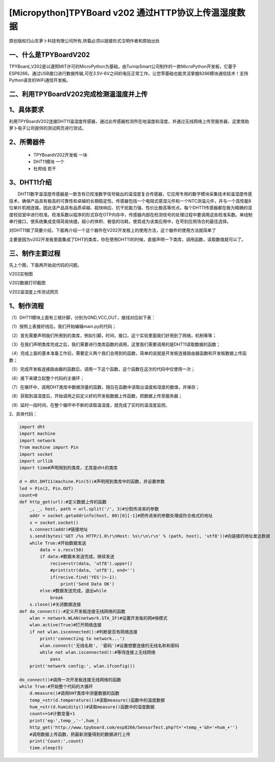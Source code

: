 [Micropython]TPYBoard v202 通过HTTP协议上传温湿度数据
======================================================

原创版权归山东萝卜科技有限公司所有,转载必须以链接形式注明作者和原始出处

一、什么是TPYBoardV202
----------------------------------

TPYBoard_V202是以遵照MIT许可的MicroPython为基础，由TurnipSmart公司制作的一款MicroPython开发板，它基于ESP8266，通过USB接口进行数据传输,可在3.5V-6V之间的电压正常工作。让您零基础也能灵活掌握8266模块通信技术！支持Python语言的WiFi通信开发板。

.. image::http://www.tpyboard.com/ueditor/php/upload/image/20170428/1493349820293706.png

二、利用TPYBoardV202完成检测温湿度并上传
----------------------------------------------------

1、具体要求
---------------------------------------

利用TPYBoardV202连接DHT11温湿度传感器，通过此传感器检测所在地温度和湿度，并通过无线网络上传至服务器，这里借助萝卜电子公司提供的测试网页进行测试。

2、所需器件
---------------------------------

 - TPYBoardV202开发板 一块
 - DHT11模块 一个
 - 杜邦线 若干

3、DHT11介绍
--------------------------------

　　DHT11数字温湿度传感器是一款含有已校准数字信号输出的温湿度复合传感器，它应用专用的数字模块采集技术和温湿度传感技术，确保产品具有极高的可靠性和卓越的长期稳定性。传感器包括一个电阻式感湿元件和一个NTC测温元件，并与一个高性能8位单片机相连接。因此该产品具有品质卓越、超快响应、抗干扰能力强、性价比极高等优点。每个DHT11传感器都在极为精确的湿度校验室中进行校准。校准系数以程序的形式存在OTP内存中，传感器内部在检测信号的处理过程中要调用这些校准系数。单线制串行接口，使系统集成变得简易快捷。超小的体积、极低的功耗，使其成为该类应用中，在苛刻应用场合的最佳选择。

对DHT11做了简要介绍，下面再介绍一个这个器件在V202开发板上的使用方法，这个器件的使用方法就简单了

主要是因为v202开发板里面集成了DHT的类库，你在使用DHT11的时候，直接声明一下类库，调用函数，读取数值就可以了。

三、制作主要过程
--------------------------------------

先上个图，下面再开始说代码的问题。

.. image:: http://www.tpyboard.com/ueditor/php/upload/image/20170428/1493349856713838.png

V202实物图

.. image:: http://www.tpyboard.com/ueditor/php/upload/image/20170428/1493349883148588.png

V202数据打印截图

.. image:: http://www.tpyboard.com/ueditor/php/upload/image/20170428/1493349916351620.png

V202温湿度上传测试网页

1、制作流程
------------------------------------

（1）DHT11模块上面有三根针脚，分别为GND,VCC,OUT，接线对应如下表：

.. image:: images/DHT111.png

（1）按照上表接好线后，我们开始编辑main.py的代码；

（2）首先需要声明我们所用到的类库，例如引脚，时间，接口，这个实验里面我们好用到了网络，机制等等；

（3）在我们声明类库完成之后，我们需要进行类库函数的调用，这里我们需要调用的是DHT11读取数据的函数；

（4）完成上面的基本准备工作后，需要定义两个我们会用到的函数，简单的说就是开发板连接路由器函数和开发板数据上传函数；

（5）完成开发板连接路由器的函数后，调用一下这个函数，这个函数在这次的代码中仅使用一次；

（6）接下来建立起整个代码的主循环；

（7）在循环中，调用DHT类库中数据测量的函数，随后在函数中读取出温度和湿度的数值，并保存；

（8）获取到温湿度后，开始调用之前定义好的开发板数据上传函数，把数据上传至服务器；

（9）延时一段时间，在整个循环中不断的读取温湿度，就完成了实时的温湿度监控。

2、具体代码：

.. code-block:: python

    import dht
    import machine
    import network
    from machine import Pin
    import socket
    import urllib
    import time#声明用到的类库，尤其是dht的类库

    d = dht.DHT11(machine.Pin(5))#声明用到类库中的函数，并设置参数
    led = Pin(2, Pin.OUT)
    count=0
    def http_get(url):#定义数据上传的函数
        _, _, host, path = url.split('/', 3)#分割传进来的参数
        addr = socket.getaddrinfo(host, 80)[0][-1]#把传进来的参数处理成符合格式的地址
        s = socket.socket()
        s.connect(addr)#链接地址
        s.send(bytes('GET /%s HTTP/1.0\r\nHost: %s\r\n\r\n' % (path, host), 'utf8'))#向链接的地址发送数据
        while True:#开始数据发送
            data = s.recv(50)
            if data:#数据未发送完成，继续发送
                recive=str(data, 'utf8').upper()
                #print(str(data, 'utf8'), end='')
                if(recive.find('YES')>-1):
                    print('Send Data OK')
            else:#数据发送完成，退出while
                break
        s.close()#关闭数据连接
    def do_connect():#定义开发板连接无线网络的函数
        wlan = network.WLAN(network.STA_IF)#设置开发板的网#络模式
        wlan.active(True)#打开网络连接
        if not wlan.isconnected():#判断是否有网络连接
            print('connecting to network...')
            wlan.connect('无线名称', '密码')#设置想要连接的无线名称和密码
            while not wlan.isconnected():#等待连接上无线网络
                pass
        print('network config:', wlan.ifconfig())

    do_connect()#调用一次开发板连接无线网络的函数
    while True:#开始整个代码的大循环
        d.measure()#调用DHT类库中测量数据的函数
        temp_=str(d.temperature())#读取measure()函数中的温度数据
        hum_=str(d.humidity())#读取measure()函数中的湿度数据
        count+=1#计数变量+1
        print('eg:',temp_,'-',hum_)
        http_get('http://www.tpyboard.com/esp8266/SensorTest.php?t='+temp_+'&h='+hum_+'')
        #调用数据上传函数，把最新测量得到的数据进行上传
        print('Count:',count)
        time.sleep(5)